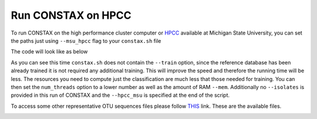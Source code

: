 Run CONSTAX on HPCC
===================

To run CONSTAX on the high performance cluster computer or `HPCC <https://icer.msu.edu/>`_ available at Michigan State University, you can set the paths just using ``--msu_hpcc`` flag to your ``constax.sh`` file

The code will look like as below

.. image:: images/msu_hpcc.png
   :align: center

.. note::

As you can see this time ``constax.sh`` does not contain the ``--train`` option, since the reference database has been already trained it is not required any additional training. This will improve the speed and therefore the running time will be less. The resources you need to compute just the classification are much less that those needed for training. You can then set the ``num_threads`` option to a lower number as well as the amount of RAM ``--mem``.
Additionally no ``--isolates`` is provided in this run of CONSTAX and the ``--hpcc_msu`` is specified at the end of the script.

To access some other representative OTU sequences files please follow `THIS <https://github.com/liberjul/CONSTAXv2/tree/master/otu_files>`_ link. These are the available files.

.. image:: images/otu_files.png
   :align: center
